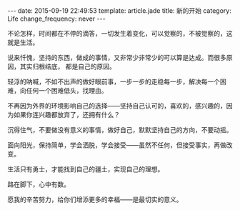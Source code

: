 #+BEGIN_HTML
---
date: 2015-09-19 22:49:53
template: article.jade
title: 新的开始
category: Life
change_frequency: never
---
#+END_HTML

不论怎样，时间都在不停的滴答，一切发生着变化，可以觉察的，不被觉察的，这就是生活。

说来忏愧，坚持的东西，做成的事情，又非常少非常少的可以算是达成。而很多原因，其实归根结底，
都是自己的原因。

轻浮的呐喊，不如不出声的做好眼前事，一步一步的走稳每一步，解决每一个困难，向任何一个困难低头，找理由。

不再因为外界的环境影响自己的选择——坚持自己认可的，喜欢的，感兴趣的，因为如果你连兴趣都放弃了，还拥有什么？

沉得住气，不要做没有意义的事情，做好自己，默默坚持自己的方向，不要动摇。

面向阳光，保持简单，学会洒脱，学会接受——虽然不任何，但接受事实，再做改变。

生活只有勇士，才能找到自己的疆土，实现自己的理想。

路在脚下，心中有数。

愿我的辛苦努力，给你们增添更多的幸福——是最切实的意义。
